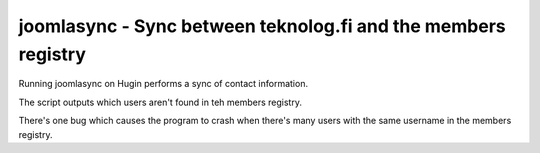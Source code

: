joomlasync - Sync between teknolog.fi and the members registry
===============================================================

Running joomlasync on Hugin performs a sync of contact information.

The script outputs which users aren't found in teh members registry.

There's one bug which causes the program to crash when there's many users with the same username in the members registry.


